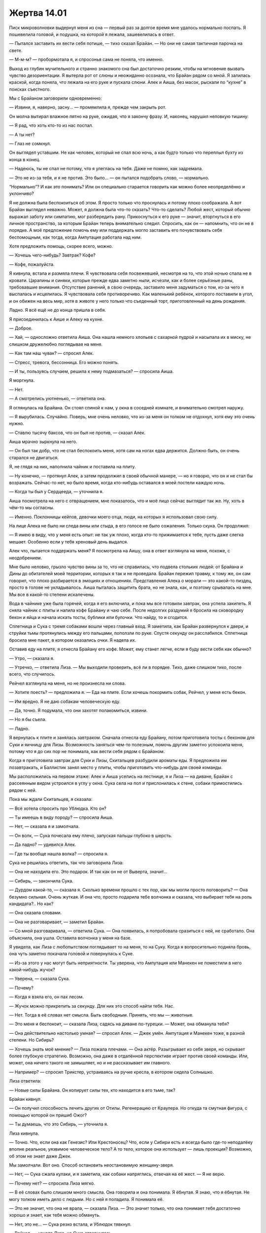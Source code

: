 ﻿Жертва 14.01
##############




Писк микроволновки выдернул меня из сна — первый раз за долгое время мне удалось нормально поспать. Я пошевелила головой, и подушка, на которой я лежала, зашевелилась в ответ.

— Пытался заставить их вести себя потише, — тихо сказал Брайан. — Но они не самая тактичная парочка на свете.

— М-м-м? — пробормотала я, и спросонья сама не поняла, что именно. 

Выход из глубин мучительного и странно знакомого сна был достаточно резким, чтобы на мгновение вызвать чувство дезориентации. Я вытерла рот от слюны и неожиданно осознала, что Брайан рядом со мной. Я залилась краской, когда поняла, что лежала на его руке и пускала слюни. Алек и Аиша, без масок, рыскали по “кухне” в поисках съестного.

Мы с Брайаном заговорили одновременно:

— Извини, я, наверно, засну... — промямлила я, прежде чем закрыть рот.

Он молча вытирал влажное пятно на руке, ожидая, что я закончу фразу. И, наконец, нарушил неловкую тишину: 

— Я рад, что хоть кто-то из нас поспал.

— А ты нет?

— Глаз не сомкнул.

Он выглядел уставшим. Не как человек, который не спал всю ночь, а как будто только что переплыл бухту из конца в конец.

— Надеюсь, ты не спал не потому, что я улеглась на тебя. Даже не помню, как задремала.

— Это не из-за тебя, и я не против. Это было... — он пытался подобрать слово, — нормально.

“Нормально”? И как это понимать? Или он специально старается говорить как можно более неопределённо и уклончиво?

Я не должна была беспокоиться об этом. Я просто только что проснулась и потому плохо соображала. А вот Брайан выглядел неважно. Может, я должна была что-то сказать? Что-то сделать? Любой жест, который обычно выражал заботу или симпатию, мог разбередить рану. Прикоснуться к его руке — значит, вторгнуться в его личное пространство, за которым Брайан теперь внимательно следил. Спросить, как он — напомнить, что он не в порядке. А моё предложение помочь ему или поддержать могло заставить его почувствовать себя беспомощным, как тогда, когда Ампутация работала над ним.

Хотя предложить помощь, скорее всего, можно. 

— Хочешь чего-нибудь? Завтрак? Кофе?

— Кофе, пожалуйста.

Я кивнула, встала и размяла плечи. Я чувствовала себя посвежевшей, несмотря на то, что этой ночью спала не в кровати. Царапины и синяки, которые прежде едва заметно ныли, исчезли, как и более серьёзные раны, требовавшие внимания. Отсутствие ранений, в свою очередь, заставило меня задуматься о том, из-за чего я выспалась и исцелилась. Я чувствовала себя противоречиво. Как маленький ребёнок, которого поставили в угол, и он обижен на весь мир, хотя в животе у него только что съеденный торт, приготовленный на день рождения.

Ладно. Я всё ещё не до конца пришла в себя.

Я присоединилась к Аише и Алеку на кухне.

— Доброе.

— Хай, — односложно ответила Аиша. Она нашла немного хлопьев с сахарной пудрой и насыпала их в миску, не слишком дружелюбно поглядывая на меня.

— Как там наш чувак? — спросил Алек.

— Стресс, тревога, бессонница. Его можно понять.

— И ты, пользуясь случаем, решила к нему подмазаться? — спросила Аиша.

Я моргнула.

— Нет.

— А смотрелись уютненько, — ответила она.

Я оглянулась на Брайана. Он стоял спиной к нам, у окна в соседней комнате, и внимательно смотрел наружу. 

— Я вырубилась. Случайно. Поверь, мне очень неловко, что из-за меня он толком не отдохнул, хотя ему это очень нужно.

— Ставлю тысячу баксов, что он был не против, — сказал Алек.

Аиша мрачно зыркнула на него.

— Он был так добр, что не стал беспокоить меня, хотя сам на ногах едва держится. Должно быть, он очень старался не двигаться.

Я, не глядя на них, наполнила чайник и поставила на плиту.

— Ну конечно, — протянул Алек, а затем продолжил в своей обычной манере, — но я говорю, что он и не стал бы возражать. Сейчас-то нет, но было время, когда кто-нибудь оставался в моей постели каждую ночь.

— Когда ты был у Сердцееда, — уточнила я.

Аиша посмотрела на него с отвращением, мне показалось, что и моё лицо сейчас выглядит так же. Ну, хоть в чём-то мы согласны.

— Именно. Поклонницы кейпов, девочки моего отца, люди, на которых я использовал свою силу.

На лице Алека не было ни следа вины или стыда, в его голосе не было сожаления. Только скука. Он продолжил:

— Я имею в виду, что у меня есть опыт: не так уж плохо, когда кто-то прижимается к тебе, пусть даже слегка мешает. Особенно если у тебя хреновый день выдался.

Алек что, пытается поддержать меня? Я посмотрела на Аишу, она в ответ взглянула на меня, похоже, с неодобрением.

Мне было неловко, грызло чувство вины за то, что не справилась, что подвела стольких людей: от Брайана и Дины до обитателей моей территории, которых я так и не проведала. Брайан пережил травму, к тому же, он сам говорил, что плохо разбирается в эмоциях и отношениях. Представления Алека о морали — это какой-то пиздец, просто в голове не укладывалось. Аиша пыталась защитить брата, но не знала, как, и поэтому срывалась на мне. Мы все в какой-то степени искалечены.

Вода в чайнике уже была горячей, когда я его включила, и пока мы все готовили завтрак, она успела закипеть. Я сняла чайник с плиты и налила кофе Брайану и чаю себе. После недолгих раздумий я бросила на сковородку бекон и яйца и начала искать тосты, бублики или булочки. Что найду, то и сгодится.

Сплетница и Сука с тремя собаками вошли через главный вход. Я заметила, как Брайан развернулся к двери, и струйки тьмы протянулись между его пальцами, поползли по руке. Спустя секунду он расслабился. Сплетница бросила мне пакет, в котором оказались очки. Я надела их.

Оставив еду на плите, я отнесла Брайану его кофе. Может, ему станет легче, если я буду вести себя как обычно?

— Утро, — сказала я.

— Утречко, — ответила Лиза. — Мы выходили проверить, всё ли в порядке. Тихо, даже слишком тихо, после всего, что случилось.

Рейчел взглянула на меня, но не произнесла ни слова.

— Хотите поесть? — предложила я. — Еда на плите. Если хочешь покормить собак, Рейчел, у меня есть бекон.

— Им вредно. Я не даю собакам человеческую еду.

— Да, точно. Я подумала, что они захотят полакомиться, извини.

— Но я бы съела.

— Ладно.

Я вернулась к плите и занялась завтраком. Сначала отнесла еду Брайану, потом приготовила тосты с беконом для Суки и яичницу для Лизы. Возможность заняться чем-то полезным, помочь другим заметно успокоила меня, потому что я до сих пор не понимала, как вести себя рядом с Брайаном.

Когда я приготовила завтрак для Суки и Лизы, Скитальцев разбудили ароматы еды. Я предложила им позавтракать, и Баллистик занял место у плиты, чтобы приготовить что-нибудь для своей команды.

Мы расположились на первом этаже: Алек и Аиша уселись на лестнице, я и Лиза — на диване, Брайан с рассеянным видом устроился в углу у окна. Сука села на пол и прислонилась к стене, собаки примостились рядом с ней.

Пока мы ждали Скитальцев, я сказала: 

— Всё хотела спросить про Ублюдка. Кто он?

— Ты имеешь в виду породу? — спросила Аиша.

— Нет, — сказала я и замолчала.

— Он волк, — Сука почесала ему плечо, запуская пальцы глубоко в шерсть.

— Да ладно? — удивился Алек.

— Где ты вообще нашла волка? — спросила я.

Сука не решилась ответить, так что заговорила Лиза:

— Она не находила его. Это подарок. И так как он не от Выверта, значит...

— Сибирь, — закончила Сука.

— Дурдом какой-то, — сказала я. Сколько времени прошло с тех пор, как мы могли просто поговорить? — Она безумно сильная. Очень жуткая. И она что, просто подарила тебе волчонка и сказала, что выбирает тебя на роль кандидата?.. Но как?

— Она сказала словами.

— Она не разговаривает, — заметил Брайан.

— Со мной разговаривала, — ответила Сука. — Она появилась, я попробовала сразиться с ней, не сработало. Она объяснила, она ушла. Оставила волчонка у меня на базе.

Я увидела, как Лиза с любопытством поглядывает то на меня, то на Суку. Когда я вопросительно подняла бровь, она чуть заметно покачала головой и повернулась к Суке. 

— Из-за этого у нас могут быть неприятности. Ты уверена, что Ампутация или Манекен не поместили в него какой-нибудь жучок?

— Уверена, — сказала Сука.

— Почему?

— Когда я взяла его, он пах лесом.

— Жучок можно прикрепить за секунду. Для них это способ найти тебя. Нас.

— Нет. Тогда в её словах нет смысла. Быть свободным. Принять, что мы — животные.

— Это меня и беспокоит, — сказала Лиза, садясь на диване по-турецки. — Может, она обманула тебя?

— Она действительно настолько умная? — спросил Алек. — Джек умён. Ампутация и Манекен тоже, в разной степени. Но Сибирь?

— Хочешь знать моё мнение? — Лиза пожала плечами. — Она актёр. Разыгрывает из себя зверя, но скрывает более глубокую стратегию. Возможно, она даже в отдалённой перспективе играет против своей команды. Или, может, она ничего такого не замышляет, но и не рассказывает им главного.

— Например? — спросил Трикстер, устраиваясь на ручке кресла, в котором сидела Солнышко.

Лиза ответила:

— Новые силы Брайана. Он копирует силы тех, кто находится в его тьме, так?

Брайан кивнул.

— Он получил способность лечить других от Отилы. Регенерацию от Краулера. Но откуда та смутная фигура, с помощью которой он пришиб Ожог?

— Ты думаешь, что это Сибирь, — уточнила я.

Лиза кивнула.

— Точно. Что, если она как Генезис? Или Крестоносец? Что, если у Сибири есть и всегда было где-то неподалёку вполне реальное, уязвимое человеческое тело? А то тело, которое она использует — лишь проекция? Возможно, об этом не знает даже Джек.

Мы замолчали. Вот оно. Способ остановить неостановимую женщину-зверя.

— Нет, — Сука сжала кулаки, и я заметила, как собаки напряглись, отвечая на её жест. — Я не верю.

— Почему нет? — спросила Лиза мягко.

— В её словах было слишком много смысла. Она говорила и она понимала. Я ёбнутая. Я знаю, что я ёбнутая. Не могу толком иметь дело с людьми. Но с ней я поладила. Я понимала её.

— Это не значит, что она не врала, — сказала Лиза. — Это значит только, что она понимает тебя достаточно хорошо и знает, как тебя можно обмануть.

— Нет, это не... — Сука резко встала, и Ублюдок тявкнул.

— Рейчел, — начала Лиза, но Сука отвернулась.

— Есть один способ это проверить, — сказала я.

Сука повернулась и свирепо посмотрела на меня. В её взгляде читалась злоба, которую я не могла полностью списать на недовольство мной или этим обсуждением. Как и с Брайаном, в общении с Сукой я ходила по минному полю. Никогда не знаешь, после какого слова она взорвётся.

— Ты хочешь знать, верно? — спросила я. — Ты не хочешь дать ей второй шанс, если она тебя обманула. 

— Вы, уроды, говорите, что я слишком доверчива, — если бы у Суки был загривок, она бы ощетинилась. Она сжала кулаки и широко расставила ноги, словно в любую секунду была готова начать драку и свистом приказать собакам напасть.

— Эй, — я повысила голос. — Ответь на вопрос! Ты хочешь знать?

— Да, но...

Я перебила:

— Тогда мы спросим у Душечки. Она должна знать ответ.

— Я свяжусь с Вывертом, — сказала Лиза. Она поднялась и направилась в комнату, где ночевала вместе с Аишей.

Я сосредоточилась на завтраке. Разговор меня отвлёк, и я спешила доесть, чтобы не впасть в тоску от холодных тостов.

Подняв взгляд от тарелки, чтобы посмотреть, как дела у остальных, и убедиться, что я ничего не пропускаю, я наткнулась на тяжёлый взгляд Суки.

— Хочешь добавки? — спросила я.

— Ты правда сказала то, что думаешь?

Она про добавку? 

— Я не понимаю тебя.

— Прошлой ночью. Ты сказала то, что думаешь?

— Напомни, что я сказала.

— Ты говорила, что сделала бы для любого из нас то же самое, что и для Брайана, — она отвела взгляд, посмотрев вниз, на Ублюдка.

Я сказала это во время ссоры с Брайаном.

— Ты подслушивала.

— М-м-м, — промычала она.

Я быстро глянула на остальных. Трикстер разговаривал с двумя членами своей команды, Генезис всё ещё не было, Алек и Аиша тоже болтали. Алек, видимо, демонстрировал свою силу, заставляя пальцы Аиши дёргаться. Брайан сердито смотрел на них, но мне показалось, что он пытается следить и за их диалогом, и за моим разговором с Сукой.

— Да, — ответила я Суке, — мы уже обсуждали это. Я не знаю, как выразиться ещё яснее. Если бы до этого дошло, я рискнула бы своей жизнью, чтобы спасти ваши.

— Почему?

— Я... Я не знаю, как это объяснить. Ты мой друг. Мы вместе прошли через кучу всякого говна. Мы прикрываем друг друга, потому что так надо.

— Ты думаешь, я прикрыла бы тебя? — вопрос прозвучал грубо и вызывающе, почти со злобой.

— Не знаю. Разве это важно?

Я посмотрела на Брайана. Он явно прислушивался к тому, что я говорю. Мне стало неловко, и я попыталась найти слова, которые не ранят ни Суку, ни Брайана. Я нашла такой компромисс, начав размышлять вслух.

— Жизнь — нечестная штука. В ней нет равенства, баланса или справедливости. Почему отношения между людьми должны чем-то отличаться? Всегда будет неравенство в силе. У кого-то может быть выше социальное положение, у кого-то есть деньги, кто-то живет в более комфортных условиях. Может, лучше прекратить оценивать за и против и просто делать то, что хочешь или то, что можешь?

— Слова, — прервала меня Сука.

— Точно, слова. Скажу проще. Я считаю тебя другом. Если будет нужно — я тебе помогу. А ты... делай, что считаешь правильным. Делай что хочешь. Меня это не напрягает. Пока ты не пытаешься наебать меня, как тогда с Драконом — у меня не будет к тебе претензий.

Она стиснула зубы, явно раздраженная напоминанием. Плевать, мне нужно было высказать свою точку зрения.

Если она и пыталась мне ответить, я не слышала. В комнату вернулась Лиза, и все глаза повернулись к ней. Она прикрывала рукой нижнюю часть телефона.

— Для тех из вас, кто давно не связывался с Вывертом: мы заперли Душечку в трюме перевёрнутого судна на кладбище кораблей. Она сейчас там, с едой и водой, полностью изолирована. Мы создали несколько уровней защиты, в том числе приковали её. Она хочет заключить сделку в обмен на информацию о Сибири и Девятке.

— Выпустить её? Нет, — сказал Брайан.

— Она хочет не этого. Ей нужен шанс поговорить с нами, — Лиза обвела нас взглядом. — Две минуты на разговор, и потом она готова откровенничать. Выдать нам местонахождение Девятки, рассказать про Сибирь и ответить на любые другие вопросы.

— Нет гарантий, что она скажет правду, — сказал Алек.

— И она может посеять сомнения или трения в наших рядах, — указал Трикстер.

— Верно, — признала Лиза. — Но штука вот в чём. Мне кажется, она хочет, чтобы мы отказали ей, а потом узнали, в какой мы жопе, и пожалели об отказе.

— Что-то вроде того, что Сибирь здесь? “Зря вы не хотели узнать от меня, где она, потому что она в пяти метрах от вас”? — сказал Алек. — Да, это похоже на мою сестру.

— Насколько ты уверена? — спросил Брайан Лизу.

— В том, что она что-то задумала? Если грубо прикинуть — семьдесят пять процентов.

— Плохая идея, — сказал Брайан. Неожиданно для себя я кивнула.

Лиза поднесла телефон к уху.

— Не-а. Мы ведь не заставим тебя передумать?

После небольшой паузы, Лиза повесила трубку

— Уверена на восемьдесят пять процентов, что она недоговаривает. Она слишком легко попрощалась для того, кто заперт в душном металлическом гробу. Или у неё есть козырь, или она думает, что мы перезвоним.

Солнышко заговорила:

— А если мы перезвоним? Чем мы рискуем? В смысле, что будет? Что худшее может случиться, если мы с ней поговорим?

— Мы не знаем, — сказала Лиза. Она подбросила свой телефон. — Допустим, кому-то из нас есть, что скрывать, и Душечка раскроет это остальным. Но никто же сейчас не признается.

Все переглянулись.

— Но, думаю, у меня есть идея, — улыбнулась Лиза своей прежней улыбкой. Шрам никуда не делся, но он больше не заставлял её рот кривиться в вечно полунедовольном выражении. — Брайан, здесь есть книги? Журналы?

— Наверху. Аиша, принеси что-нибудь. Любую книгу с пола моей комнаты.

— Почему... — она запнулась, когда встретила его взгляд. — Неважно.

Через минуту Аиша вернулась с книжкой. Похоже какой-то остросюжетный роман.

— Вот моё предложение. Все закрывают глаза. Мы с закрытыми глазами ждём, пока каждый по очереди вырвет страницу из книги. Чем больше номер страницы, тем хуже наши тайные мысли и секреты. Последняя страница... так, триста пятьдесят пять, скажем, это будет худшее из худших. Тайна настолько ужасная, что если она раскроется, то кто-то из присутствующих захочет вас убить, а остальные не станут возражать.

Она пролистала страницы. 

— Все, что меньше ста пятидесяти — терпимо. Что-то, из-за чего будет стыдно перед другими, но мы смиримся с этим знанием ради высшего блага. Мы все засовываем страницы между диванных подушек, пока не получим мятую кучу. И никто не будет знать, где чья страница. Если у нас всё более или менее в порядке, если числа будут не слишком велики, если нам покажется, что мы сможем вынести откровения Душечки, мы принимаем сделку.

От плана Лизы никто не отказался. Мне кажется, лишь потому что такой отказ выглядел бы подозрительно. Я закрыла глаза и мы разошлись по комнате. Через какое-то время Лиза тронула меня за плечо и вручила книгу.

Что мне выбрать? Какие секреты я храню и насколько высоко их ценю?

У меня есть сделка с Вывертом, и вполне возможно, что я стану его врагом. Лиза знает, Брайан тоже, но остальные нет. Я подозревала, что Брайан легко убедит Аишу согласиться со мной, если не слишком давить. Алек и Сука поддержат большинство. Скитальцы? У них своя ставка в сотрудничестве с Вывертом. Может быть опасно раскрыться при них.

Сто шестьдесят. Я вырвала страницу, запихнула в диван и передала книгу Лизе.

Остальным понадобилась еще минута, чтобы принять решение. 

— Итак, по порядку... Двадцать шесть, сто двадцать два, сто сорок, сто сорок один, сто пятьдесят пять, сто шестьдесят, сто семьдесят пять, двести двадцать два и триста двадцать пять.

Триста двадцать пять?

— Видимо, это означает "нет"? — спросил Брайан.

— Вроде того, — ответила Лиза. Она подобрала телефон и позвонила.

— Что ты делаешь? — спросил Трикстер. — Ты сказала, что мы не станем ничего делать, если не согласимся.

— Ты прав. Но я хочу попробовать поторговаться, — ответила Лиза. — Алло? Да, ты уже знаешь ответ. Не пойдёт. Угу. Точно. Что, если я попрошу Скитальцев уйти? Ты можешь поговорить с остальными. Мы с тобой обе знаем, что ты делаешь это от скуки, а не ради высоких целей.

Повисла тишина.

— Хорошо.

Лиза прикрыла рукой микрофон.

— Это правда сработает? — спросил Трикстер. — Что, если мы хотим скрыть что-то от вас? Она может сказать вам, если нас не будет в комнате.

— Хочешь скрыть что-то конкретное?

Он покачал головой.

— А откуда ты знаешь, что большие числа выбрали не твои товарищи?

— Я не знаю, — Лиза пролистала страницы. — Но исходя из того, что я знакома с обеими командами, могу предположить, что Неформалов больше заботит, что подумают посторонние. А вас — что думают ваши товарищи. Или я не права?

Все промолчали.

— Мы можем провести ещё одно слепое голосование, — предложила она. — Если кто-нибудь вслух скажет, что не согласен с этими новыми правилами.

— Как человек, выбравший двести двадцать два, могу сказать, что мне, если честно, плевать, — отозвался Алек. — Я выбрал большое число потому, что моё прошлое может не понравиться Скитальцам. Думаю, моя команда знает достаточно.

— О чём я и говорю, — сказала Лиза. — У кого-то ещё есть значимые возражения?

Я покачала головой. Я переживу, если Неформалы узнают о моём плане. Если всё пойдёт наперекосяк, они всё равно узнают.

Скитальцы вышли, а Птица-Хрусталь вошла и встала охранять вход. Оставшиеся расселись поудобнее. Лиза набрала номер и переключила разговор на громкую связь. Прошло два гудка, прежде чем Душечка ответила.

— Наконец-то, — раздался её голос.

— Твои две минуты начинаются прямо сейчас, — предупредила Лиза.

— У меня должно быть четыре, раз уж я общаюсь лишь с одной группой.

— Одна минута, пятьдесят пять секунд, — ответила Лиза.

— С чего бы начать? Привет, братик. Хочешь, чтобы я рассказала, что ты на самом деле вытворял, пока жил дома?

— Это как-то скучно, — ответил Алек.

— Да ну? Изнасилования — забавная штука. Люди, братец, склонны смотреть сквозь пальцы даже на самое дерьмовое, жуткое и отвратительное поведение того, кого они лично знают. Но если ткнуть их носом, отмахнуться будет не так-то просто.

Изнасилование. Веское слово, но Душечка права. Она сама ужасный человек, я это точно знаю, но она права. Хочу ли я действительно знать, что натворил Регент до нашей с ним встречи? Изнасилования. Убийства. Он только этим утром говорил, что совершал ошибки из-за своей юности — но это всего лишь оправдания. Он делал всё это, и последствия его поступков вполне реальны.

— Тебе ли не знать, Шери. Ты делала то же, что и я, и даже больше.

— Но я-то не притворяюсь. Я — та, кто я есть, я не прячусь за маской, — ответила Душечка.

— А вот это явная ложь. Вряд ли ты покажешь своё настоящее лицо миру — оно слишком уродливо, чтоб на него смотреть.

— Ой-ой-ой, — произнесла Душечка с сарказмом, — думаешь, я не понимаю, что ты пытаешься сделать? Задерживаешь меня, чтоб оставить мне поменьше времени. Давай я начну? Поговорим про твоё первое убийство? Просто пацан, член одной из банд. Ты использовал его, чтобы добраться до босса, его старшего брата. Так папочка захотел. А потом папа приказал тебе убить и ребёнка. Но ты сделал это медленно, так ведь? Заставил его вонзать в себя вилку, снова, и снова, и снова...

— Имей в виду, что тогда я общался с тобой, подлым стариком и нашими братишками и сестричками. Мне не повезло ни с наследственностью ни с воспитанием. Вас лучше было всё время развлекать, чтобы не напороться на что-то похуже, а нашей семейке как раз нравились такие развлечения. То есть, нравятся. В настоящем времени.

— Может быть, может быть. А наркотики? Когда папочка заставлял тебя практиковаться в твоей силе, ты “угонял” несколько людей одновременно, использовал их тела, чтобы получать кайф без последствий для себя, устраивал оргии...

— Говорю же, я был ребёнком.

— И сколько можно этим оправдать?

Повисла пауза. Я посмотрела на Алека, он закатил глаза. Был ли он, как Брайан? Прятал эмоции глубоко внутри? Или он просто их не испытывал?

— Что насчёт парня с тьмой? Хочешь поговорить о вчерашнем?

Я сжала кулаки. Лиза подняла руку, призывая меня остановиться.

— У тебя заканчивается время, Шери, — сказал Алек.

— Я рада возможности поговорить. Знаете, Ампутация жива. Манекен дал ей руки. Она планирует, как поступить с Мраком. Подумайте об этом. Она мечтает разобрать его на части, и во второй раз это будет больнее, вопрос чести для неё. Она буквально бредит этим, и она большая умничка, непременно придумает, как добиться своего.

Брайан отвернулся от телефона и посмотрел в окно. Я хотела подойти к нему, хоть как-то облегчить тяжесть его мыслей.

— Сука, ты ведь знаешь, что Рой предаст тебя снова. Посмотри на неё. Она гордится, что умна. Знаешь лучший способ почувствовать себя умным? Заставить других выглядеть глупо. А ты — самый глупый человек, до которого она может добраться.

Я напряглась. Не то чтобы я не ожидала реплик в таком духе, но их действенность целиком зависела от реакции Суки.

— Я, блядь, ненавижу людей, которые пытаются мной манипулировать, — прорычала Сука. — В следующий раз, когда увижу тебя, я тебе зубы в глотку вобью.

Очередная пауза.

— Ну, хорошо, — сказала Душечка.

— У тебя закончилось время, — отметил Алек. — Настала та часть, где ты можешь нас наебать, просто не сказав ни слова.

— С чего бы мне молчать? Я хочу, чтобы вы разобрались с Девяткой. Вы ведь убили Ожог? Справитесь с Сибирью — мне станет куда легче жить.

— Так значит, мы правы? — Лиза подалась вперёд. — У неё есть слабость. У неё есть настоящее тело?

— Да. Прямо сейчас оно не слишком далеко от вас.

В пяти метрах. Я вспомнила шутку Алека.

— Рядом с дырой, которую проделал Губитель, — сказала Душечка. — Они оба там, и настоящая Сибирь, и тело.

— Ты знаешь, как она выглядит?

— Он. Мужчина. Средних лет или старше. Неряшливый. Ест немного, скорее всего худой.

Такого я не ожидала.

— Прямо сейчас Сибирь охотится за одним из кандидатов. Она проводит следующий раунд испытаний. Простое испытание. Она охотится за тобой, и если поймает, то ты провалился. Она съедает тебя в наказание. Интересно, скольких Сибирь сможет вывести из строя до того, как вы вырубите его? Точнее, если вырубите.

— На кого она охотится? Нам нужно знать.

— Нет, не нужно. В моём сценарии вы идёте в драку вслепую. У вас, кстати, всё ещё неплохие шансы избавиться от неё. Меня не колышет, если кто-то из вас умрёт в процессе.

— Тебе нужно, чтобы мы выжили и перебили всю Девятку.

— Может быть, может быть, — поддразнила она нас. — Но вам разве не стоит поторопиться? Скоро герой умрёт.

Панацея или Оружейник. Две больших проблемы. Панацея не может постоять за себя, а Оружейник вообще целая куча проблем.

Мы поспешили надеть костюмы. Моя маска была сломана, поэтому я обернула шарф вокруг нижней части лица и покрыла его насекомыми. Я разместила их и вокруг глаз, чтобы спрятать дужки очков.

Закончив, я взглянула на Суку. Она стояла в напряжённой позе, костяшки её пальцев побелели.

Она в бешенстве.

Я убедилась, что взяла всё снаряжение, и присоединилась к выходящим. Мрак и Сплетница вышли последними.

Я оглянулась назад проверить, как там Мрак, но не разглядела его позу и взгляд под тьмой и костюмом. Краем глаза заметила Сплетницу, она копалась в сумках на поясе. Складывала страницы, вырванные из книги, в тугой квадрат и убирала их, чтобы изучить потом. Она поймала мой взгляд.

— Ты как, готова? — спросила она. — Ты лучше всех подходишь для того, чтобы найти настоящее тело Сибири и остановить её. Его. Их.

— Как-нибудь справлюсь.